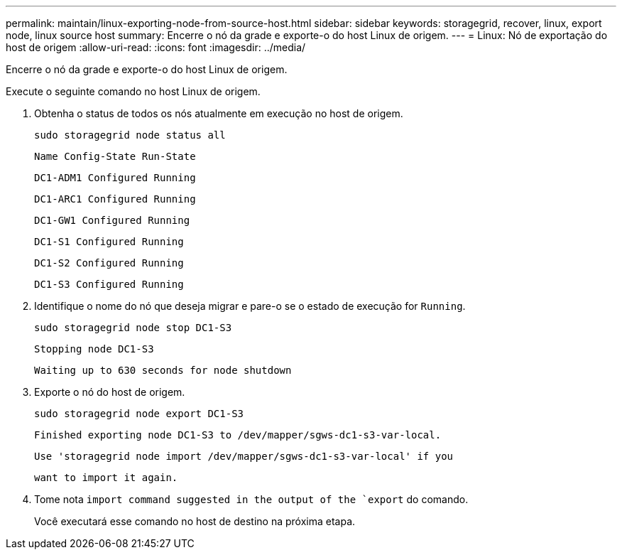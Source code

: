 ---
permalink: maintain/linux-exporting-node-from-source-host.html 
sidebar: sidebar 
keywords: storagegrid, recover, linux, export node, linux source host 
summary: Encerre o nó da grade e exporte-o do host Linux de origem. 
---
= Linux: Nó de exportação do host de origem
:allow-uri-read: 
:icons: font
:imagesdir: ../media/


[role="lead"]
Encerre o nó da grade e exporte-o do host Linux de origem.

Execute o seguinte comando no host Linux de origem.

. Obtenha o status de todos os nós atualmente em execução no host de origem.
+
[listing]
----
sudo storagegrid node status all
----
+
`Name Config-State Run-State`

+
`DC1-ADM1 Configured Running`

+
`DC1-ARC1 Configured Running`

+
`DC1-GW1 Configured Running`

+
`DC1-S1 Configured Running`

+
`DC1-S2 Configured Running`

+
`DC1-S3 Configured Running`

. Identifique o nome do nó que deseja migrar e pare-o se o estado de execução for `Running`.
+
[listing]
----
sudo storagegrid node stop DC1-S3
----
+
`Stopping node DC1-S3`

+
`Waiting up to 630 seconds for node shutdown`

. Exporte o nó do host de origem.
+
[listing]
----
sudo storagegrid node export DC1-S3
----
+
`Finished exporting node DC1-S3 to /dev/mapper/sgws-dc1-s3-var-local.`

+
`Use 'storagegrid node import /dev/mapper/sgws-dc1-s3-var-local' if you`

+
`want to import it again.`

. Tome nota `import command suggested in the output of the `export` do comando.
+
Você executará esse comando no host de destino na próxima etapa.


